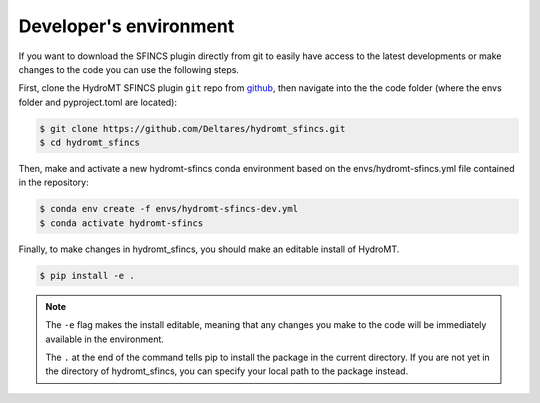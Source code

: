 .. _dev_env:

Developer's environment
=======================
If you want to download the SFINCS plugin directly from git to easily have access to the latest developments or
make changes to the code you can use the following steps.

First, clone the HydroMT SFINCS plugin ``git`` repo from
`github <https://github.com/Deltares/hydromt_sfincs>`_, then navigate into the
the code folder (where the envs folder and pyproject.toml are located):

.. code-block:: console

    $ git clone https://github.com/Deltares/hydromt_sfincs.git
    $ cd hydromt_sfincs

Then, make and activate a new hydromt-sfincs conda environment based on the envs/hydromt-sfincs.yml
file contained in the repository:

.. code-block:: console

    $ conda env create -f envs/hydromt-sfincs-dev.yml
    $ conda activate hydromt-sfincs

Finally, to make changes in hydromt_sfincs, you should make an editable install of HydroMT.

.. code-block:: console

    $ pip install -e .

.. Note::

    The ``-e`` flag makes the install editable, meaning that any changes you make to the code will be
    immediately available in the environment.

    The ``.`` at the end of the command tells pip to install the package in the current directory. If you
    are not yet in the directory of hydromt_sfincs, you can specify your local path to the package instead.
